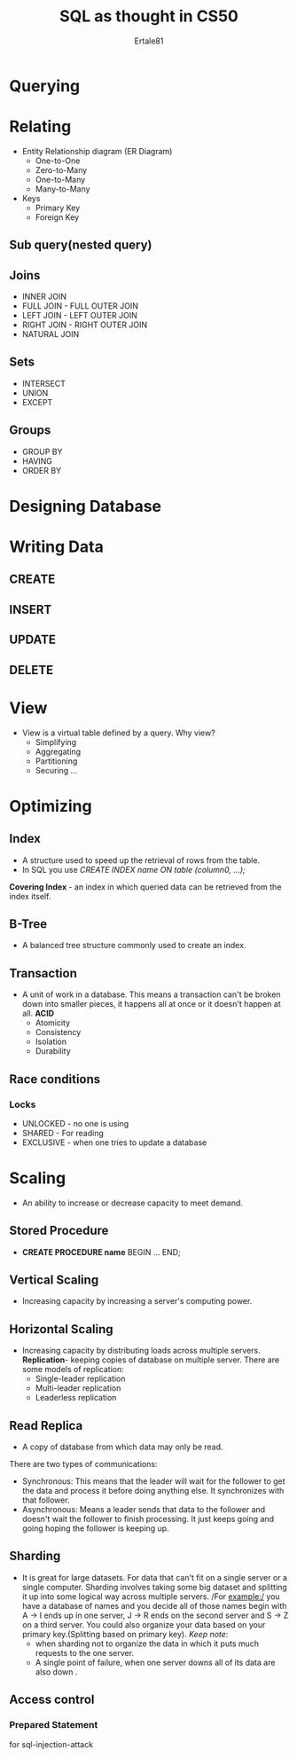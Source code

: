 #+TITLE: SQL as thought in CS50
#+AUTHOR: Ertale81

* Querying
* Relating
- Entity Relationship diagram (ER Diagram)
  + One-to-One
  + Zero-to-Many
  + One-to-Many
  + Many-to-Many
- Keys
  + Primary Key
  + Foreign Key

** Sub query(nested query)

** Joins
+ INNER JOIN
+ FULL JOIN - FULL OUTER JOIN
+ LEFT JOIN - LEFT OUTER JOIN
+ RIGHT JOIN - RIGHT OUTER JOIN
+ NATURAL JOIN

** Sets
+ INTERSECT
+ UNION
+ EXCEPT

** Groups
+ GROUP BY
+ HAVING
+ ORDER BY

* Designing Database

* Writing Data
** CREATE
** INSERT
** UPDATE
** DELETE

* View
- View is a virtual table defined by a query.
  Why view?
  + Simplifying
  + Aggregating
  + Partitioning
  + Securing
   ...

* Optimizing
** Index
- A structure used to speed up the retrieval of rows from the table.
- In SQL you use /CREATE INDEX name ON table (column0, ...);/
*Covering Index* - an index in which queried data can be retrieved from the index itself.
** B-Tree
- A balanced tree structure commonly used to create an index.
** Transaction
- A unit of work in a database. This means a transaction can't be broken down into smaller pieces, it happens all at once or it doesn't happen at all.
  *ACID*
  - Atomicity
  - Consistency
  - Isolation
  - Durability
** Race conditions
*** Locks
- UNLOCKED - no one is using
- SHARED - For reading
- EXCLUSIVE - when one tries to update a database
* Scaling
- An ability to increase or decrease capacity to meet demand.
** Stored Procedure
- *CREATE PROCEDURE name*
  BEGIN
  ...
  END;
** Vertical Scaling
- Increasing capacity by increasing a server's computing power.
** Horizontal Scaling
- Increasing capacity by distributing loads across multiple servers.
  *Replication*- keeping copies of database on multiple server. There are some models of replication:
  + Single-leader replication
  + Multi-leader replication
  + Leaderless replication
** Read Replica
+ A copy of database from which data may only be read.
There are two types of communications:
- Synchronous: This means that the leader will wait for the follower to get the data and process it before doing anything else. It synchronizes with that follower.
- Asynchronous: Means a leader sends that data to the follower and doesn't wait the follower to finish processing. It just keeps going and going hoping the follower is keeping up.
** Sharding
- It is great for large datasets. For data that can't fit on a single server or a single computer. Sharding involves taking some big dataset and splitting it up into some logical way across multiple servers.
  /For example:/ you have a database of names and you decide all of those names begin with
  A \to I ends up in one server, J \to R ends on the second server and S \to Z on a third server.
  You could also organize your data based on your primary key.(Splitting based on primary key).
  /Keep note/:
  - when sharding not to organize the data in which it puts much requests to the one server.
  - A single point of failure, when one server downs all of its data are also down \sad.
** Access control
*** Prepared Statement
for sql-injection-attack
